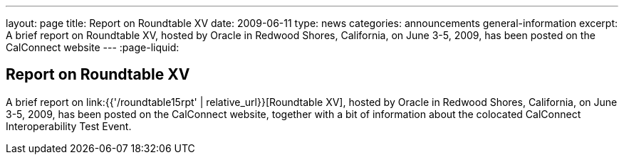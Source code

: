 ---
layout: page
title: Report on Roundtable XV
date: 2009-06-11
type: news
categories: announcements general-information
excerpt: A brief report on Roundtable XV, hosted by Oracle in Redwood Shores, California, on June 3-5, 2009, has been posted on the CalConnect website
---
:page-liquid:

== Report on Roundtable XV

A brief report on link:{{'/roundtable15rpt' | relative_url}}[Roundtable XV], hosted by Oracle in Redwood Shores, California, on June 3-5, 2009, has been posted on the CalConnect website, together with a bit of information about the colocated CalConnect Interoperability Test Event.
